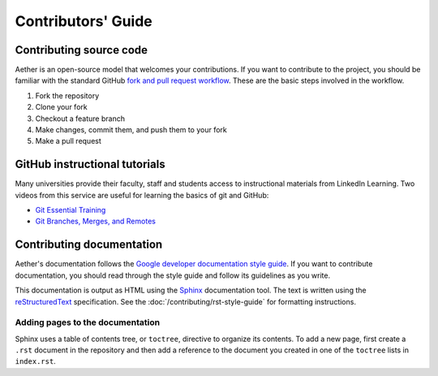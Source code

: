 ###################
Contributors' Guide
###################

Contributing source code
========================

Aether is an open-source model that welcomes your contributions. 
If you want to contribute to the project, you should be familiar with the 
standard GitHub `fork and pull request workflow
<https://guides.github.com/activities/forking/>`_.
These are the basic steps involved in the workflow.

1. Fork the repository
2. Clone your fork
3. Checkout a feature branch
4. Make changes, commit them, and push them to your fork
5. Make a pull request

GitHub instructional tutorials
==============================

Many universities provide their faculty, staff and students access to
instructional materials from LinkedIn Learning. Two videos from this service
are useful for learning the basics of git and GitHub:

- `Git Essential Training <https://www.linkedin.com/learning/git-essential-training-the-basics>`_
- `Git Branches, Merges, and Remotes <https://www.linkedin.com/learning/git-branches-merges-and-remotes>`_

Contributing documentation
==========================

Aether's documentation follows the `Google developer documentation style guide
<https://developers.google.com/style>`_. If you want to contribute
documentation, you should read through the style guide and follow its
guidelines as you write.

This documentation is output as HTML using the `Sphinx
<https://www.sphinx-doc.org/en/master/>`_ documentation tool. The text is
written using the `reStructuredText
<https://docutils.sourceforge.io/docs/user/rst/quickstart.html>`_
specification. See the :doc:`/contributing/rst-style-guide` for formatting
instructions.

Adding pages to the documentation
---------------------------------

Sphinx uses a table of contents tree, or ``toctree``, directive to organize its
contents. To add a new page, first create a ``.rst`` document in the repository
and then add a reference to the document you created in one of the ``toctree``
lists in ``index.rst``.